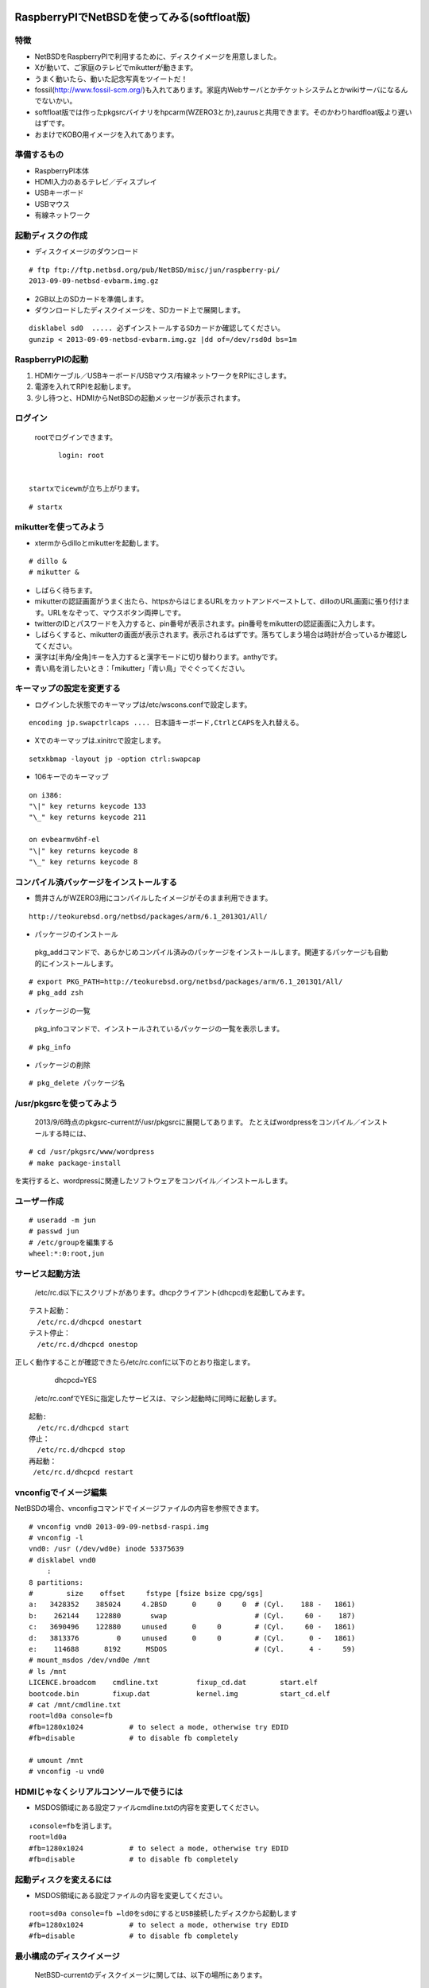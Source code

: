 .. 
 Copyright (c) 2013 Jun Ebihara All rights reserved.
 Redistribution and use in source and binary forms, with or without
 modification, are permitted provided that the following conditions
 are met:
 1. Redistributions of source code must retain the above copyright
    notice, this list of conditions and the following disclaimer.
 2. Redistributions in binary form must reproduce the above copyright
    notice, this list of conditions and the following disclaimer in the
    documentation and/or other materials provided with the distribution.
 THIS SOFTWARE IS PROVIDED BY THE AUTHOR ``AS IS'' AND ANY EXPRESS OR
 IMPLIED WARRANTIES, INCLUDING, BUT NOT LIMITED TO, THE IMPLIED WARRANTIES
 OF MERCHANTABILITY AND FITNESS FOR A PARTICULAR PURPOSE ARE DISCLAIMED.
 IN NO EVENT SHALL THE AUTHOR BE LIABLE FOR ANY DIRECT, INDIRECT,
 INCIDENTAL, SPECIAL, EXEMPLARY, OR CONSEQUENTIAL DAMAGES (INCLUDING, BUT
 NOT LIMITED TO, PROCUREMENT OF SUBSTITUTE GOODS OR SERVICES; LOSS OF USE,
 DATA, OR PROFITS; OR BUSINESS INTERRUPTION) HOWEVER CAUSED AND ON ANY
 THEORY OF LIABILITY, WHETHER IN CONTRACT, STRICT LIABILITY, OR TORT
 (INCLUDING NEGLIGENCE OR OTHERWISE) ARISING IN ANY WAY OUT OF THE USE OF
 THIS SOFTWARE, EVEN IF ADVISED OF THE POSSIBILITY OF SUCH DAMAGE.

==============================================
RaspberryPIでNetBSDを使ってみる(softfloat版)
==============================================

特徴
----

* NetBSDをRaspberryPIで利用するために、ディスクイメージを用意しました。
* Xが動いて、ご家庭のテレビでmikutterが動きます。
* うまく動いたら、動いた記念写真をツイートだ！
* fossil(http://www.fossil-scm.org/)も入れてあります。家庭内Webサーバとかチケットシステムとかwikiサーバになるんでないかい。
* softfloat版では作ったpkgsrcバイナリをhpcarm(WZERO3とか),zaurusと共用できます。そのかわりhardfloat版より遅いはずです。
* おまけでKOBO用イメージを入れてあります。

準備するもの
-------------
* RaspberryPI本体
* HDMI入力のあるテレビ／ディスプレイ
* USBキーボード
* USBマウス
* 有線ネットワーク

起動ディスクの作成
-------------------
* ディスクイメージのダウンロード

::

 # ftp ftp://ftp.netbsd.org/pub/NetBSD/misc/jun/raspberry-pi/
 2013-09-09-netbsd-evbarm.img.gz

* 2GB以上のSDカードを準備します。
* ダウンロードしたディスクイメージを、SDカード上で展開します。

::

	disklabel sd0  ..... 必ずインストールするSDカードか確認してください。
	gunzip < 2013-09-09-netbsd-evbarm.img.gz |dd of=/dev/rsd0d bs=1m

RaspberryPIの起動
------------------
#. HDMIケーブル／USBキーボード/USBマウス/有線ネットワークをRPIにさします。
#. 電源を入れてRPIを起動します。
#. 少し待つと、HDMIからNetBSDの起動メッセージが表示されます。

ログイン
---------
 rootでログインできます。

::

	login: root


 startxでicewmが立ち上がります。

::

	# startx

mikutterを使ってみよう
----------------------
* xtermからdilloとmikutterを起動します。

::

	# dillo &
	# mikutter &

* しばらく待ちます。
* mikutterの認証画面がうまく出たら、httpsからはじまるURLをカットアンドペーストして、dilloのURL画面に張り付けます。URLをなぞって、マウスボタン両押しです。
* twitterのIDとパスワードを入力すると、pin番号が表示されます。pin番号をmikutterの認証画面に入力します。
* しばらくすると、mikutterの画面が表示されます。表示されるはずです。落ちてしまう場合は時計が合っているか確認してください。
* 漢字は[半角/全角]キーを入力すると漢字モードに切り替わります。anthyです。
* 青い鳥を消したいとき：「mikutter」「青い鳥」でぐぐってください。

キーマップの設定を変更する
--------------------------
* ログインした状態でのキーマップは/etc/wscons.confで設定します。

::

	encoding jp.swapctrlcaps .... 日本語キーボード,CtrlとCAPSを入れ替える。

* Xでのキーマップは.xinitrcで設定します。

::

	setxkbmap -layout jp -option ctrl:swapcap

* 106キーでのキーマップ

::

 on i386:
 "\|" key returns keycode 133
 "\_" key returns keycode 211

 on evbearmv6hf-el
 "\|" key returns keycode 8
 "\_" key returns keycode 8

コンパイル済パッケージをインストールする
--------------------------------------------------
* 筒井さんがWZERO3用にコンパイルしたイメージがそのまま利用できます。

::

 http://teokurebsd.org/netbsd/packages/arm/6.1_2013Q1/All/


* パッケージのインストール

 pkg_addコマンドで、あらかじめコンパイル済みのパッケージをインストールします。関連するパッケージも自動的にインストールします。

::

 # export PKG_PATH=http://teokurebsd.org/netbsd/packages/arm/6.1_2013Q1/All/
 # pkg_add zsh

* パッケージの一覧

 pkg_infoコマンドで、インストールされているパッケージの一覧を表示します。

::

	# pkg_info

* パッケージの削除

::

	# pkg_delete パッケージ名


/usr/pkgsrcを使ってみよう
--------------------------
 2013/9/6時点のpkgsrc-currentが/usr/pkgsrcに展開してあります。
 たとえばwordpressをコンパイル／インストールする時には、

::

	# cd /usr/pkgsrc/www/wordpress
	# make package-install

を実行すると、wordpressに関連したソフトウェアをコンパイル／インストールします。

ユーザー作成
--------------

::

	# useradd -m jun
	# passwd jun
	# /etc/groupを編集する
	wheel:*:0:root,jun

サービス起動方法
----------------
  /etc/rc.d以下にスクリプトがあります。dhcpクライアント(dhcpcd)を起動してみます。

::

 テスト起動：
   /etc/rc.d/dhcpcd onestart
 テスト停止：
   /etc/rc.d/dhcpcd onestop

 
正しく動作することが確認できたら/etc/rc.confに以下のとおり指定します。
   dhcpcd=YES
  /etc/rc.confでYESに指定したサービスは、マシン起動時に同時に起動します。

::

 起動:
   /etc/rc.d/dhcpcd start
 停止：
   /etc/rc.d/dhcpcd stop
 再起動：
  /etc/rc.d/dhcpcd restart

vnconfigでイメージ編集
------------------------

NetBSDの場合、vnconfigコマンドでイメージファイルの内容を参照できます。

::

 # vnconfig vnd0 2013-09-09-netbsd-raspi.img
 # vnconfig -l
 vnd0: /usr (/dev/wd0e) inode 53375639
 # disklabel vnd0
 　　 :
 8 partitions:
 #        size    offset     fstype [fsize bsize cpg/sgs]
 a:   3428352    385024     4.2BSD      0     0     0  # (Cyl.    188 -   1861)
 b:    262144    122880       swap                     # (Cyl.     60 -    187)
 c:   3690496    122880     unused      0     0        # (Cyl.     60 -   1861)
 d:   3813376         0     unused      0     0        # (Cyl.      0 -   1861)
 e:    114688      8192      MSDOS                     # (Cyl.      4 -     59)
 # mount_msdos /dev/vnd0e /mnt
 # ls /mnt
 LICENCE.broadcom    cmdline.txt         fixup_cd.dat        start.elf
 bootcode.bin        fixup.dat           kernel.img          start_cd.elf
 # cat /mnt/cmdline.txt
 root=ld0a console=fb
 #fb=1280x1024           # to select a mode, otherwise try EDID 
 #fb=disable             # to disable fb completely

 # umount /mnt
 # vnconfig -u vnd0

HDMIじゃなくシリアルコンソールで使うには
----------------------------------------
* MSDOS領域にある設定ファイルcmdline.txtの内容を変更してください。

::

 ↓console=fbを消します。
 root=ld0a 
 #fb=1280x1024           # to select a mode, otherwise try EDID 
 #fb=disable             # to disable fb completely

起動ディスクを変えるには
------------------------
* MSDOS領域にある設定ファイルの内容を変更してください。

::

 root=sd0a console=fb ←ld0をsd0にするとUSB接続したディスクから起動します
 #fb=1280x1024           # to select a mode, otherwise try EDID 
 #fb=disable             # to disable fb completely

最小構成のディスクイメージ
--------------------------
  NetBSD-currentのディスクイメージに関しては、以下の場所にあります。

::

 # ftp://nyftp.netbsd.org/pub/NetBSD-daily/HEAD/201309091320Z/evbarm/binary/gzimg/
 # gunzip < rpi_inst.bin.gz |dd of=/dev/rsd3d bs=1m   .... sd3にコピー。

  RaspberryPIにsdカードを差して、起動すると、#　プロンプトが表示されます。
 # sysinst      .... NetBSDのインストールプログラムが起動します。

X11のインストール
------------------
 rpi.bin.gzからインストールした場合、Xは含まれていません。追加したい場合は、
 ftp://nyftp.netbsd.org/pub/NetBSD-daily/HEAD/201309091320Z/evbarm/binary/sets/x*.tgz 
 をダウンロードし、tarファイルを展開します。

::

 tar xzpvf xbase.tar.gz -C /

pkgsrcを最新にしてみる
----------------------
* cd /usr/pkgsrc
* cvs update -PAd

外付けUSB端子
--------------
  NetBSDで利用できるUSBデバイスは利用できる（はずです)。電源の制約があるので、十分に電源を供給できる外付けUSBハブ経由で接続したほうが良いです。

液晶ディスプレイ
-----------------
  液晶キット( http://www.aitendo.com/page/28 )で表示できています。HDMI-VGA変換ではうまく表示できていません。（電源が足りない)

inode
-------
  inodeが足りない場合は、ファイルシステムを作り直してください。このイメージでは以下のようにファイルシステムを作成しています。

	# newfs -n 600000 /dev/rvnd0a

壁紙
-----
  おおしまさん(@oshimyja)ありがとうございます。


関連バグ
--------

PR 47798
 今回、mikutterのアイコンがでなくて落ちるバグに悩みました。つついさんに感謝します。
	http://gnats.netbsd.org/cgi-bin/query-pr-single.pl?number=47798

pkg/48128: icewm build broken on 6.99.23
 直っています。

--

パーティションサイズをSDカードに合わせる
-----------------------------------------
　2GB以上のSDカードを利用している場合、パーティションサイズをSDカードに合わせることができます。この手順はカードの内容が消えてしまう可能性もあるため、重要なデータはバックアップをとるようにしてください。
  手順は、http://wiki.netbsd.org/ports/evbarm/raspberry_pi/ のGrowing the root file-systemにあります。

 このイメージのために、つついさんにスクリプトを作っていただきました。（まだテスト中です）

#. vi /etc/rc.confでrc_configured=NOに書き換え
#. reboot　.... シングルユーザで起動
#.  Enter pathname of shell or RETURN for /bin/sh: でリターン
#. cd /root/Extract/
#. sh expand-image-fssize-rpi.sh ... しばらくかかります
#.  リターンを押すと再起動します

::

 Untested sh script that will expand NetBSD partition and BSD FFS partition in the RPI image prepared 
 by Jun Ebihara: http://mail-index.netbsd.org/port-arm/2013/06/19/msg001882.html
 https://gist.github.com/tsutsui/5814498

シングルユーザでの起動
"""""""""""""""""""""
#. /etc/rc.confのrc_configured=YESをNOにして起動します。
#.  戻すときはmount / ;vi /etc/rc.conf　でNOをYESに変更してrebootします。

参考URL
--------
* http://wiki.netbsd.org/ports/evbarm/raspberry_pi/
* NetBSD Guide http://www.netbsd.org/docs/guide/en/
* NetBSD/RPiで遊ぶ(SDカードへの書き込み回数を気にしつつ)  http://hachulog.blogspot.jp/2013/03/netbsdrpisd.html
* http://www.raspberrypi.org/phpBB3/viewforum.php?f=86 NetBSDフォーラム
* http://www.raspberrypi.org/phpBB3/viewforum.php?f=82 日本語フォーラム


=================================
KOBOでNetBSDを動かしてみる
=================================

目標
----

* KOBOでNetBSDを動かしてみます。
* KOBOにシリアルポート経由で接続します。
* バイナリイメージで試せるようにします。
* RPI向けイメージと同じイメージで起動します。

できることとできないこと
-------------------------

* NetBSDが起動します。
* 外部から電源を供給できるUSBハブ経由で接続したUSB機器を利用できるはずです。
* 電子インクは利用できません。

準備するもの
-------------
* KOBO
* 2GB 以上のmicro SDカード2枚
* シリアル接続ケーブル
* KOBOとシリアルを接続するジャンパ線

::

 秋月:FTDI 3.3V http://akizukidenshi.com/catalo
 TXD: 橙色
 RXD: 黄色
 GND: 黒色

microSDカードの設定
--------------------
 kobo touchには、内蔵microSDスロットと、脇部分にあるmicroSDスロットがあります。内蔵microSDスロットにubootイメージを書き込んだmicroSDを挿します。
脇部分にあるmicroSDスロットには、RPI用に作ったイメージを挿します。
元から刺さっていたmicroSDは大事に保管しておきます。
もしNetBSD起動に飽きた時でも、本来の電子図書として楽しく使えます。
KOBOではmicroSDに書き込んだPDFファイルも読めるので、
PDFビューワとしても便利です。

シリアルケーブル
------------------
 まず裏蓋を開けます。右下の部分にTX,RXと書いた基盤の穴があります。
ここにシリアルポートを接続します。

ソースコードからコンパイルする場合
----------------------------------
 まずKOBOパッチをあてていない状態でコンパイルができるか確認します。

* NetBSDを普通にインストールする
* cd /usr
* ftp ftp.jp.netbsd.org:/pub/NetBSD/NetBSD-current/tar_files/

::

  > bin
  > mget src.tar.gz xsrc.tar.gz

* tar xzvf src.tar.gz
* tar xzvf xsrc.tar.gz

コンパイル
-----------
* mkdir /usr/obj.evbarm
* cd /usr/src
* 以下のスクリプトを実行します。

::

 USR_OBJMACHINE=YES
 OBJMACHINE=YES
 MKX11=YES
 BSDOBJDIR=/usr/obj/evbarm
 DESTDIR=/usr/builds/evbarm
 RELEASEDIR=/usr/release
 ./build.sh -U -u -j 8 -m evbarm release
 ./build.sh -U -u -j 8 -m evbarm iso-image

KOBO用パッチ
-------------

::

 # cd /usr/src
 # ftp https://gist.github.com/hkenichi/6363751/download 
 # tar xzvf download
 # mv gist6363751-*/kobo.diff .
 # script
 # patch -p1 < kobo.diff
 # exit

::

 #  ./build.sh -U -u -j 8 -m evbarm kernel=KOBO
 #  cd /usr/src/sys/arch/evbarm/compile/KOBO
 #  tar czvf /usr/release/images/kernel-kobo.tgz netbsd*

uboot
-----
 KOBO用ubootイメージは以下の場所にあります。

::

 http://rappappararin.blogspot.jp/2012/09/kobou-boot.html
 http://rappappararin.blogspot.jp/2012/09/kobonetbsd.html
 https://docs.google.com/open?id=0B-K-8275486qNDk2VFVKS3ZaOHc

以下のコマンドでカーネルをロードして起動します。

::

    mmcinfo 1
    fatload mmc 1 0x70800000 kobo.bin
    go 0x70800000

または、環境変数に引数を設定しておきます。

::

 BR-1A # setenv bootcmd_netbsd 'mmcinfo 1;fatload mmc 1 0x70100000 kobo.bin; go 0x70100000'
 BR-1A # setenv bootcmd 'run bootcmd_netbsd'
 BR-1A # saveenv

